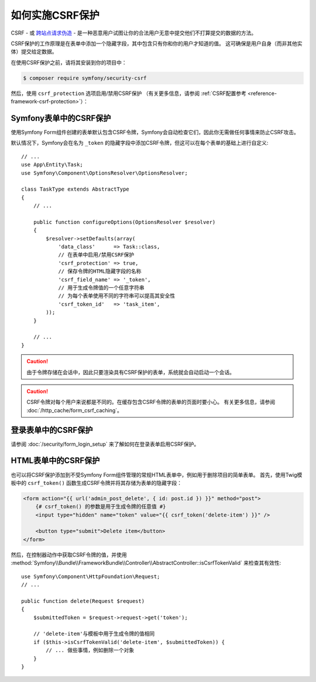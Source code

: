 .. index::
    single: CSRF; CSRF protection

如何实施CSRF保护
================================

CSRF - 或 `跨站点请求伪造`_ - 是一种恶意用户试图让你的合法用户无意中提交他们不打算提交的数据的方法。

CSRF保护的工作原理是在表单中添加一个隐藏字段，其中包含只有你和你的用户才知道的值。
这可确保是用户自身（而非其他实体）提交给定数据。

在使用CSRF保护之前，请将其安装到你的项目中：

.. code-block:: terminal

    $ composer require symfony/security-csrf

然后，使用 ``csrf_protection`` 选项启用/禁用CSRF保护
（有关更多信息，请参阅 :ref:`CSRF配置参考 <reference-framework-csrf-protection>`）：

.. configuration-block::

    .. code-block:: yaml

        # config/packages/framework.yaml
        framework:
            # ...
            csrf_protection: ~

    .. code-block:: xml

        <!-- config/packages/framework.xml -->
        <?xml version="1.0" encoding="UTF-8" ?>
        <container xmlns="http://symfony.com/schema/dic/services"
            xmlns:xsi="http://www.w3.org/2001/XMLSchema-instance"
            xmlns:framework="http://symfony.com/schema/dic/symfony"
            xsi:schemaLocation="http://symfony.com/schema/dic/services
                http://symfony.com/schema/dic/services/services-1.0.xsd
                http://symfony.com/schema/dic/symfony
                http://symfony.com/schema/dic/symfony/symfony-1.0.xsd">

            <framework:config>
                <framework:csrf-protection enabled="true" />
            </framework:config>
        </container>

    .. code-block:: php

        // config/packages/framework.php
        $container->loadFromExtension('framework', array(
            'csrf_protection' => null,
        ));

Symfony表单中的CSRF保护
--------------------------------

使用Symfony Form组件创建的表单默认包含CSRF令牌，Symfony会自动检查它们，因此你无需做任何事情来防止CSRF攻击。

.. _form-csrf-customization:

默认情况下，Symfony会在名为 ``_token`` 的隐藏字段中添加CSRF令牌，但这可以在每个表单的基础上进行自定义::

    // ...
    use App\Entity\Task;
    use Symfony\Component\OptionsResolver\OptionsResolver;

    class TaskType extends AbstractType
    {
        // ...

        public function configureOptions(OptionsResolver $resolver)
        {
            $resolver->setDefaults(array(
                'data_class'      => Task::class,
                // 在表单中启用/禁用CSRF保护
                'csrf_protection' => true,
                // 保存令牌的HTML隐藏字段的名称
                'csrf_field_name' => '_token',
                // 用于生成令牌值的一个任意字符串
                // 为每个表单使用不同的字符串可以提高其安全性
                'csrf_token_id'   => 'task_item',
            ));
        }

        // ...
    }

.. caution::

    由于令牌存储在会话中，因此只要渲染具有CSRF保护的表单，系统就会自动启动一个会话。

.. caution::

    CSRF令牌对每个用户来说都是不同的。在缓存包含CSRF令牌的表单的页面时要小心。
    有关更多信息，请参阅 :doc:`/http_cache/form_csrf_caching`。

登录表单中的CSRF保护
------------------------------

请参阅 :doc:`/security/form_login_setup` 来了解如何在登录表单启用CSRF保护。

HTML表单中的CSRF保护
-----------------------------

.. versionadded:: 4.1
    在4.1之前的Symfony版本中，CSRF支持需要安装Symfony Form组件，即使你并不使用该组件。

也可以将CSRF保护添加到不受Symfony Form组件管理的常规HTML表单中，例如用于删除项目的简单表单。
首先，使用Twig模板中的 ``csrf_token()`` 函数生成CSRF令牌并将其存储为表单的隐藏字段：

.. code-block:: twig

    <form action="{{ url('admin_post_delete', { id: post.id }) }}" method="post">
        {# csrf_token() 的参数是用于生成令牌的任意值 #}
        <input type="hidden" name="token" value="{{ csrf_token('delete-item') }}" />

        <button type="submit">Delete item</button>
    </form>

然后，在控制器动作中获取CSRF令牌的值，并使用
:method:`Symfony\\Bundle\\FrameworkBundle\\Controller\\AbstractController::isCsrfTokenValid`
来检查其有效性::

    use Symfony\Component\HttpFoundation\Request;
    // ...

    public function delete(Request $request)
    {
        $submittedToken = $request->request->get('token');

        // 'delete-item'与模板中用于生成令牌的值相同
        if ($this->isCsrfTokenValid('delete-item', $submittedToken)) {
            // ... 做些事情，例如删除一个对象
        }
    }

.. _`跨站点请求伪造`: http://en.wikipedia.org/wiki/Cross-site_request_forgery
